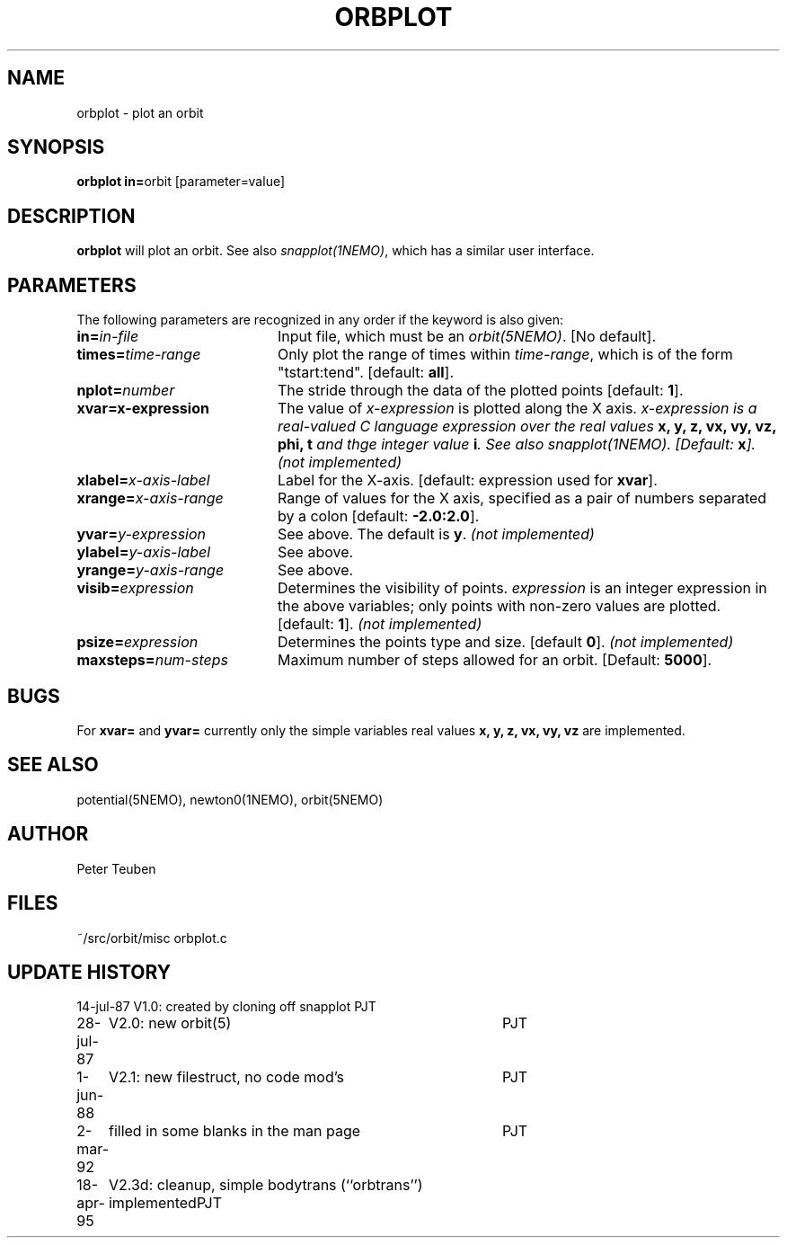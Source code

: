 .TH ORBPLOT 1NEMO "18 April 1995"
.SH NAME
orbplot \- plot an orbit
.SH SYNOPSIS
.PP
\fBorbplot in=\fPorbit  [parameter=value]
.SH DESCRIPTION
\fBorbplot\fP will plot an orbit. See also \fIsnapplot(1NEMO)\fP, which
has a similar user interface.
.SH PARAMETERS
The following parameters are recognized in any order if the keyword is also
given:
.TP 20
\fBin=\fIin-file\fP
Input file, which must be an \fIorbit(5NEMO)\fP. [No default].
.TP
\fBtimes=\fItime-range\fP
Only plot the range of times within \fItime-range\fP, which is of the
form "tstart:tend". [default: \fBall\fP].
.TP
\fBnplot=\fInumber\fP
The stride through the data of the plotted points [default: \fB1\fP].
.TP
\fBxvar=\fix-expression\fP
The value of \fIx-expression\fP is plotted along the X axis.
\fIx-expression is a real-valued C language expression over the
real values \fBx, y, z, vx, vy, vz, phi, t \fP and thge integer
value \fBi\fP. See also \fIsnapplot(1NEMO)\fP. [Default: \fBx\fP].
\fI(not implemented)\fP
.TP
\fBxlabel=\fIx-axis-label\fP
Label for the X-axis. [default: expression used for \fBxvar\fP].
.TP
\fBxrange=\fIx-axis-range\fP
Range of values for the X axis, specified as a pair of numbers
separated by a colon [default: \fB-2.0:2.0\fP].
.TP
\fByvar=\fIy-expression\fP
See above. The default is \fBy\fP.
\fI(not implemented)\fP
.TP
\fBylabel=\fIy-axis-label\fP
See above.
.TP
\fByrange=\fIy-axis-range\fP
See above.
.TP
\fBvisib=\fIexpression\fP
Determines the visibility of points. \fIexpression\fP is an 
integer expression in the above variables; only points with 
non-zero values are plotted. [default: \fB1\fP].
\fI(not implemented)\fP
.TP
\fBpsize=\fIexpression\fP
Determines the points type and size. [default \fB0\fP].
\fI(not implemented)\fP
.TP
\fBmaxsteps=\fInum-steps\fP
Maximum number of steps allowed for an orbit. [Default: \fB5000\fP].
.SH BUGS
For \fBxvar=\fP and \fByvar=\fP currently only the simple variables
real values \fBx, y, z, vx, vy, vz\fP are implemented.
.SH "SEE ALSO"
potential(5NEMO), newton0(1NEMO), orbit(5NEMO)
.SH AUTHOR
Peter Teuben
.SH FILES
.nf
.ta +2.5i
~/src/orbit/misc 	orbplot.c
.fi
.SH "UPDATE HISTORY"
.nf
.ta +1.0i +4.0i
14-jul-87	V1.0: created by cloning off snapplot	PJT
28-jul-87	V2.0: new orbit(5)	PJT
 1-jun-88	V2.1: new filestruct, no code mod's  	PJT
 2-mar-92	filled in some blanks in the man page	PJT
18-apr-95	V2.3d: cleanup, simple bodytrans (``orbtrans'') implemented	PJT
.fi
